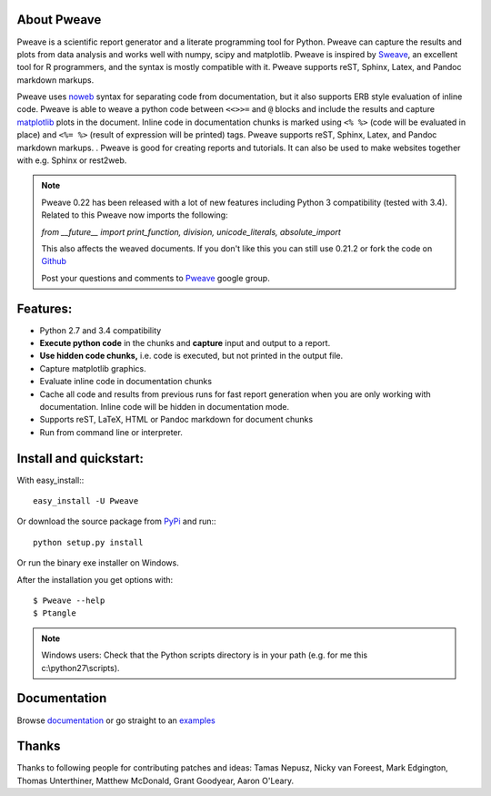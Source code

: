 About Pweave
-------------

Pweave is a scientific report generator and a literate programming
tool for Python. Pweave can capture the results and plots from data
analysis and works well with numpy, scipy and matplotlib. Pweave is
inspired by `Sweave
<http://www.stat.uni-muenchen.de/~leisch/Sweave/>`_, an excellent tool
for R programmers, and the syntax is mostly compatible with it.   Pweave
supports reST, Sphinx, Latex, and Pandoc markdown markups.

Pweave uses `noweb <http://www.cs.tufts.edu/~nr/noweb/>`_ syntax for
separating code from documentation, but it also supports ERB style
evaluation of inline code.  Pweave is able to weave a python code
between ``<<>>=`` and ``@`` blocks and include the results and capture
`matplotlib <http://matplotlib.sourceforge.net/>`_ plots in the
document. Inline code in documentation chunks is marked using ``<%
%>`` (code will be evaluated in place) and ``<%= %>`` (result of
expression will be printed) tags. Pweave supports reST, Sphinx, Latex,
and Pandoc markdown markups.  . Pweave is good for creating reports
and tutorials. It can also be used to make websites together with
e.g. Sphinx or rest2web.

.. note:: 
   Pweave 0.22 has been released with a lot of new features including
   Python 3 compatibility (tested with 3.4). Related to this Pweave
   now imports the following:

   `from __future__ import print_function, division, unicode_literals, absolute_import`

   This also affects the weaved documents. If you don't like this you can still use 0.21.2 or fork the 
   code on `Github <https://github.com/mpastell/Pweave>`_

   Post your questions and comments to `Pweave <https://groups.google.com/forum/?fromgroups=#!forum/pweave>`_ 
   google group.
   

Features:
----------

* Python 2.7 and 3.4 compatibility
* **Execute python code** in the chunks and **capture** input and output to a report.
* **Use hidden code chunks,** i.e. code is executed, but not printed in the output file.
* Capture matplotlib graphics.
* Evaluate inline code in documentation chunks
* Cache all code and results from previous runs for fast report
  generation when you are only working with documentation. Inline code
  will be hidden in documentation mode.
* Supports reST, LaTeX, HTML or Pandoc markdown for document chunks
* Run from command line or interpreter.

Install and quickstart:
-----------------------

With easy_install:::

  easy_install -U Pweave

Or download the source package from `PyPi
<http://pypi.python.org/pypi/Pweave>`_ and run:::

  python setup.py install

Or run the binary exe installer on Windows.

After the installation you get options with:

::

  $ Pweave --help
  $ Ptangle

.. note:: Windows users: Check that the Python scripts directory is in
   your path (e.g. for me this c:\\python27\\scripts).



Documentation
-------------

Browse `documentation <docs.html>`_ or go straight to an `examples <examples/index.html>`_


Thanks
------

Thanks to following people for contributing patches and ideas: Tamas
Nepusz, Nicky van Foreest, Mark Edgington, Thomas Unterthiner, Matthew
McDonald, Grant Goodyear, Aaron O'Leary.

